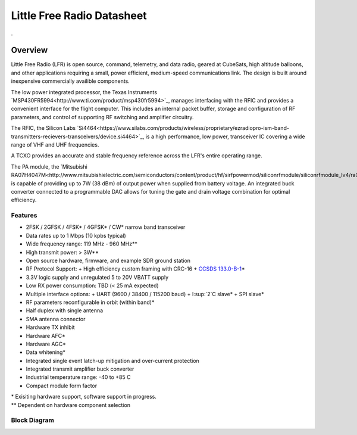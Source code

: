 Little Free Radio Datasheet
################################



.

Overview
====================

Little Free Radio (LFR) is open source, command, telemetry, and data radio,
geared at CubeSats, high altitude balloons, and other applications requiring a
small, power efficient, medium-speed communications link. The design is built
around inexpensive commercially availible components.

The low power integrated processor, the Texas Instruments
`MSP430FR5994<http://www.ti.com/product/msp430fr5994>`_, manages interfacing
with the RFIC and provides a convenient interface for the flight computer. This
includes an internal packet buffer, storage and configuration of RF parameters,
and control of supporting RF switching and amplifier circuitry.

The RFIC, the Silicon Labs
`Si4464<https://www.silabs.com/products/wireless/proprietary/ezradiopro-ism-band-transmitters-recievers-transceivers/device.si4464>`_,
is a high performance, low power, transceiver IC covering a wide range of
VHF and UHF frequencies.

A TCXO provides an accurate and stable frequency reference across the LFR's
entire operating range.

The PA module, the
`Mitsubishi RA07H4047M<http://www.mitsubishielectric.com/semiconductors/content/product/hf/sirfpowermod/siliconrfmodule/siliconrfmodule_lv4/ra07h4047m.pdf>`_,
is capable of providing up to 7W (38 dBm) of output power when supplied from
battery voltage. An integrated buck converter connected to a programmable DAC
allows for tuning the gate and drain voltage combination for optimal efficiency.

Features
--------------------
- 2FSK / 2GFSK / 4FSK\* / 4GFSK\* / CW\* narrow band transceiver
- Data rates up to 1 Mbps (10 kpbs typical)
- Wide frequency range: 119 MHz - 960 MHz\*\*
- High transmit power: > 3W\*\*
- Open source hardware, firmware, and example SDR ground station
- RF Protocol Support:
  + High efficiency custom framing with CRC-16
  + `CCSDS 133.0-B-1 <https://public.ccsds.org/Pubs/133x0b1c2.pdf>`_\*
- 3.3V logic supply and unregulated 5 to 20V VBATT supply
- Low RX power consumption: TBD (< 25 mA expected)
- Multiple interface options:
  + UART (9600 / 38400 / 115200 baud)
  + I:sup:`2`C slave\*
  + SPI slave\*
- RF parameters reconfigurable in orbit (within band)\*
- Half duplex with single antenna
- SMA antenna connector
- Hardware TX inhibit
- Hardware AFC\*
- Hardware AGC\*
- Data whitening\*
- Integrated single event latch-up mitigation and over-current protection
- Integrated transmit amplifier buck converter
- Industrial temperature range: -40 to +85 C
- Compact module form factor

.. Why do reStructuedText footnotes not work properly with pandoc?
| \* Exisiting hardware support, software support in progress.
| \*\* Dependent on hardware component selection

Block Diagram
--------------------
.. image:: images/block_diagram.png
   :alt: Block Diagram
   :width: 16 cm
   :height: 7.1 cm
